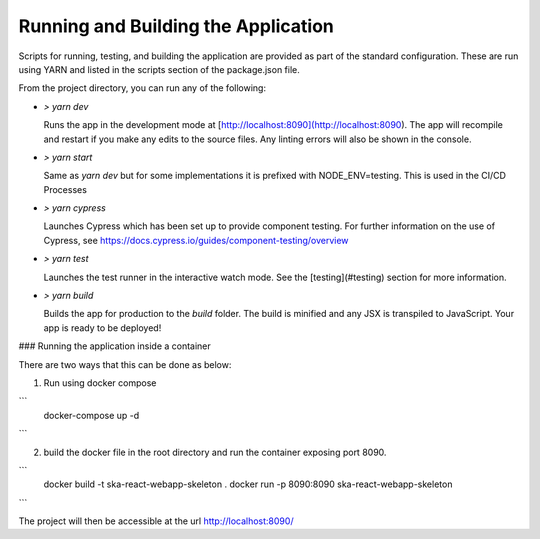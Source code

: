 Running and Building the Application
~~~~~~~~~~~~~~~~~~~~~~~~~~~~~~~~~~~~

Scripts for running, testing, and building the application are provided as part of the standard configuration. These are run using YARN and listed in the scripts section of the package.json file.

From the project directory, you can run any of the following:

- `> yarn dev`

  Runs the app in the development mode at [http://localhost:8090](http://localhost:8090). The app will recompile and restart if you make any edits to the source files. Any linting errors will also be shown in the console.

- `> yarn start`

  Same as `yarn dev` but for some implementations it is prefixed with NODE_ENV=testing. This is used in the CI/CD Processes

- `> yarn cypress`

  Launches Cypress which has been set up to provide component testing. For further information on the use of Cypress, see https://docs.cypress.io/guides/component-testing/overview

- `> yarn test`

  Launches the test runner in the interactive watch mode. See the [testing](#testing) section for more information.

- `> yarn build`

  Builds the app for production to the `build` folder. The build is minified and any JSX is transpiled to JavaScript. Your app is ready to be deployed!

### Running the application inside a container

There are two ways that this can be done as below:

1. Run using docker compose

```
 docker-compose up -d
```

2. build the docker file in the root directory and run the container exposing port 8090.

```
 docker build -t ska-react-webapp-skeleton .
 docker run -p 8090:8090 ska-react-webapp-skeleton
```

The project will then be accessible at the url http://localhost:8090/